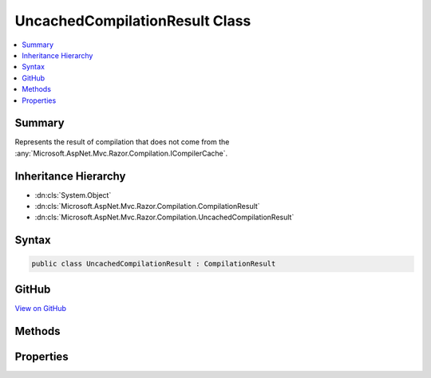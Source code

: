 

UncachedCompilationResult Class
===============================



.. contents:: 
   :local:



Summary
-------

Represents the result of compilation that does not come from the :any:`Microsoft.AspNet.Mvc.Razor.Compilation.ICompilerCache`\.





Inheritance Hierarchy
---------------------


* :dn:cls:`System.Object`
* :dn:cls:`Microsoft.AspNet.Mvc.Razor.Compilation.CompilationResult`
* :dn:cls:`Microsoft.AspNet.Mvc.Razor.Compilation.UncachedCompilationResult`








Syntax
------

.. code-block:: csharp

   public class UncachedCompilationResult : CompilationResult





GitHub
------

`View on GitHub <https://github.com/aspnet/apidocs/blob/master/aspnet/mvc/src/Microsoft.AspNet.Mvc.Razor/Compilation/UncachedCompilationResult.cs>`_





.. dn:class:: Microsoft.AspNet.Mvc.Razor.Compilation.UncachedCompilationResult

Methods
-------

.. dn:class:: Microsoft.AspNet.Mvc.Razor.Compilation.UncachedCompilationResult
    :noindex:
    :hidden:

    
    .. dn:method:: Microsoft.AspNet.Mvc.Razor.Compilation.UncachedCompilationResult.Successful(System.Type, System.String)
    
        
    
        Creates a :any:`Microsoft.AspNet.Mvc.Razor.Compilation.UncachedCompilationResult` that represents a success in compilation.
    
        
        
        
        :param type: The compiled type.
        
        :type type: System.Type
        
        
        :param compiledContent: The generated C# content that was compiled.
        
        :type compiledContent: System.String
        :rtype: Microsoft.AspNet.Mvc.Razor.Compilation.UncachedCompilationResult
        :return: An <see cref="T:Microsoft.AspNet.Mvc.Razor.Compilation.UncachedCompilationResult" /> instance that indicates a successful
            compilation.
    
        
        .. code-block:: csharp
    
           public static UncachedCompilationResult Successful(Type type, string compiledContent)
    

Properties
----------

.. dn:class:: Microsoft.AspNet.Mvc.Razor.Compilation.UncachedCompilationResult
    :noindex:
    :hidden:

    
    .. dn:property:: Microsoft.AspNet.Mvc.Razor.Compilation.UncachedCompilationResult.RazorFileContent
    
        
        :rtype: System.String
    
        
        .. code-block:: csharp
    
           public string RazorFileContent { get; }
    

